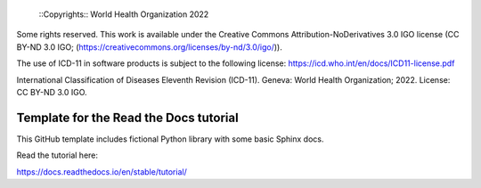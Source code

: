 
 ::Copyrights:: World Health Organization 2022

Some rights reserved. This work is available under the Creative Commons Attribution-NoDerivatives 3.0 IGO license (CC BY-ND 3.0 IGO; (https://creativecommons.org/licenses/by-nd/3.0/igo/)).

The use of ICD-11 in software products is subject to the following license: https://icd.who.int/en/docs/ICD11-license.pdf

International Classification of Diseases Eleventh Revision (ICD-11). Geneva: World Health Organization; 2022. License: CC BY-ND 3.0 IGO.


Template for the Read the Docs tutorial
=======================================

This GitHub template includes fictional Python library
with some basic Sphinx docs.

Read the tutorial here:

https://docs.readthedocs.io/en/stable/tutorial/
